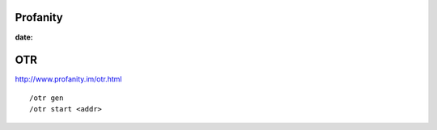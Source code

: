Profanity
=========
:date:

OTR
===
http://www.profanity.im/otr.html
::

 /otr gen
 /otr start <addr>
